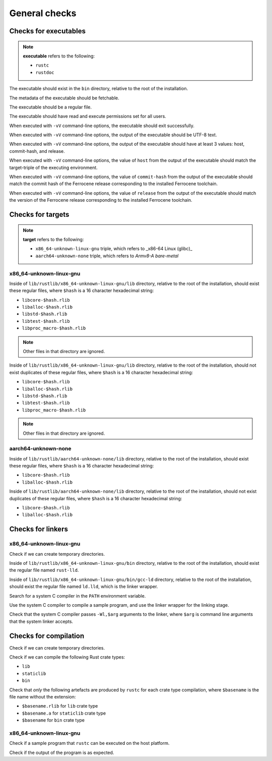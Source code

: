 .. SPDX-License-Identifier: MIT OR Apache-2.0
   SPDX-FileCopyrightText: The Ferrocene Developers

.. default-domain:: qualification

General checks
==============

Checks for executables
----------------------

.. note::

   **executable** refers to the following:

   - ``rustc``
   - ``rustdoc``

The executable should exist in the ``bin`` directory, relative to the root of the installation.

The metadata of the executable should be fetchable.

The executable should be a regular file.

The executable should have read and execute permissions set for all users.

When executed with ``-vV`` command-line options,
the executable should exit successfully.

When executed with ``-vV`` command-line options,
the output of the executable should be UTF-8 text.

When executed with ``-vV`` command-line options,
the output of the executable should have at least 3 values: host, commit-hash, and release.

When executed with ``-vV`` command-line options,
the value of ``host`` from the output of the executable should match the target-triple
of the executing environment.

When executed with ``-vV`` command-line options,
the value of ``commit-hash`` from the output of the executable should match the 
commit hash of the Ferrocene release corresponding to the installed Ferrocene toolchain.

When executed with ``-vV`` command-line options,
the value of ``release`` from the output of the executable should match the
version of the Ferrocene release corresponding to the installed Ferrocene toolchain.

Checks for targets
------------------

.. note::

   **target** refers to the following:

   - ``x86_64-unknown-linux-gnu`` triple, which refers to _x86-64 Linux (glibc)_
   - ``aarch64-unknown-none`` triple, which refers to *Armv8-A bare-metal*

x86_64-unknown-linux-gnu
^^^^^^^^^^^^^^^^^^^^^^^^

Inside of ``lib/rustlib/x86_64-unknown-linux-gnu/lib`` directory,
relative to the root of the installation,
should exist these regular files,
where ``$hash`` is a 16 character hexadecimal string:

- ``libcore-$hash.rlib``
- ``liballoc-$hash.rlib``
- ``libstd-$hash.rlib``
- ``libtest-$hash.rlib``
- ``libproc_macro-$hash.rlib``

.. note:: Other files in that directory are ignored.

Inside of ``lib/rustlib/x86_64-unknown-linux-gnu/lib`` directory,
relative to the root of the installation,
should not exist duplicates of these regular files,
where ``$hash`` is a 16 character hexadecimal string:

- ``libcore-$hash.rlib``
- ``liballoc-$hash.rlib``
- ``libstd-$hash.rlib``
- ``libtest-$hash.rlib``
- ``libproc_macro-$hash.rlib``

.. note:: Other files in that directory are ignored.

aarch64-unknown-none
^^^^^^^^^^^^^^^^^^^^

Inside of ``lib/rustlib/aarch64-unknown-none/lib`` directory,
relative to the root of the installation,
should exist these regular files,
where ``$hash`` is a 16 character hexadecimal string:

- ``libcore-$hash.rlib``
- ``liballoc-$hash.rlib``

Inside of ``lib/rustlib/aarch64-unknown-none/lib`` directory,
relative to the root of the installation,
should not exist duplicates of these regular files,
where ``$hash`` is a 16 character hexadecimal string:

- ``libcore-$hash.rlib``
- ``liballoc-$hash.rlib``

Checks for linkers
------------------

x86_64-unknown-linux-gnu
^^^^^^^^^^^^^^^^^^^^^^^^

Check if we can create temporary directories.

Inside of ``lib/rustlib/x86_64-unknown-linux-gnu/bin`` directory,
relative to the root of the installation,
should exist the regular file named ``rust-lld``.

Inside of ``lib/rustlib/x86_64-unknown-linux-gnu/bin/gcc-ld`` directory,
relative to the root of the installation,
should exist the regular file named ``ld.lld``,
which is the linker wrapper.

Search for a system C compiler in the ``PATH`` environment variable.

Use the system C compiler to compile a sample program,
and use the linker wrapper for the linking stage.

Check that the system C compiler passes ``-Wl,$arg`` arguments to the linker,
where ``$arg`` is command line arguments that the system linker accepts.

Checks for compilation
----------------------

Check if we can create temporary directories.

Check if we can compile the following Rust crate types:

- ``lib``
- ``staticlib``
- ``bin``

Check that *only* the following artefacts are produced by ``rustc`` for each crate type compilation,
where ``$basename`` is the file name without the extension:

- ``$basename.rlib`` for ``lib`` crate type
- ``$basename.a`` for ``staticlib`` crate type
- ``$basename`` for ``bin`` crate type

x86_64-unknown-linux-gnu
^^^^^^^^^^^^^^^^^^^^^^^^

Check if a sample program that ``rustc`` can be executed on the host platform.

Check if the output of the program is as expected.
